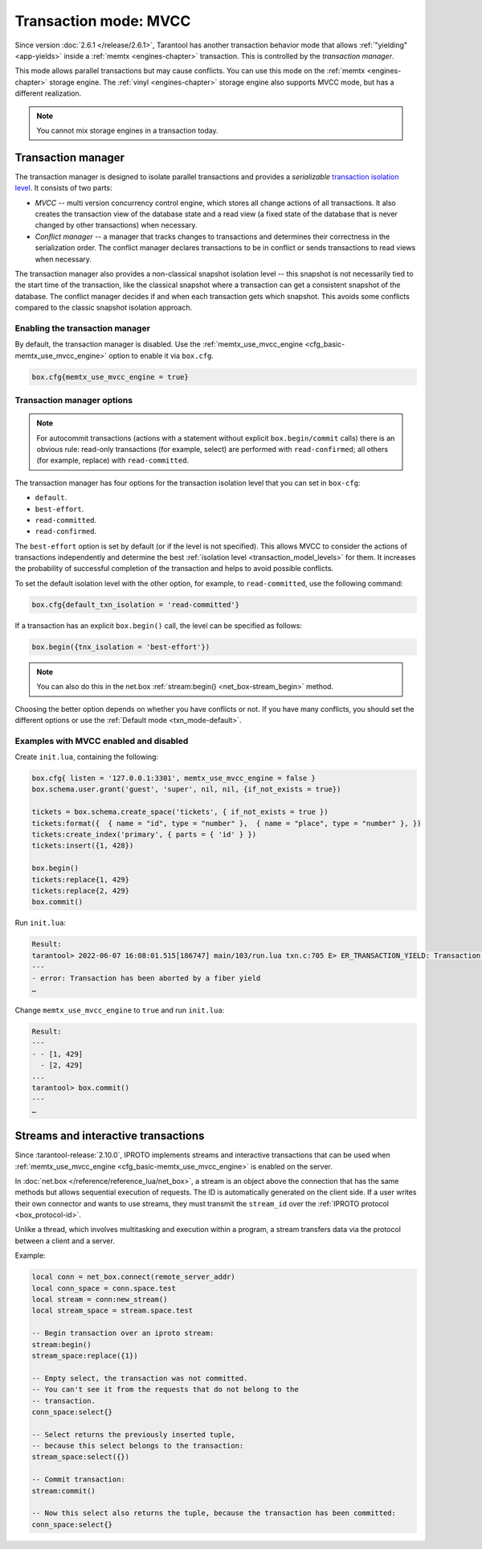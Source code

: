 ..  _txn_mode_transaction-manager:

Transaction mode: MVCC
======================

Since version :doc:`2.6.1 </release/2.6.1>`,
Tarantool has another transaction behavior mode that
allows :ref:`"yielding" <app-yields>` inside a :ref:`memtx <engines-chapter>` transaction. 
This is controlled by the *transaction manager*.


This mode allows parallel transactions but may cause conflicts.
You can use this mode on the :ref:`memtx <engines-chapter>` storage engine. 
The :ref:`vinyl <engines-chapter>` storage engine also supports MVCC mode, 
but has a different realization.

..  note::

    You cannot mix storage engines in a transaction today.

..  _txn_mode_mvcc-tnx-manager:

Transaction manager
-------------------

The transaction manager is designed to isolate parallel transactions
and provides a *serializable* 
`transaction isolation level <https://en.wikipedia.org/wiki/Isolation_(database_systems)#Isolation_levels>`_.
It consists of two parts:

*   *MVCC* -- multi version concurrency control engine, which stores all change actions of all 
    transactions. It also creates the transaction view of the database state and a read view 
    (a fixed state of the database that is never changed by other transactions) when necessary.
    

*   *Conflict manager* -- a manager that tracks changes to transactions and determines their correctness
    in the serialization order. The conflict manager declares transactions to be in conflict 
    or sends transactions to read views when necessary.

The transaction manager also provides a non-classical snapshot isolation level -- this snapshot is not 
necessarily tied to the start time of the transaction, like the classical snapshot where a transaction 
can get a consistent snapshot of the database. The conflict manager decides if and when each transaction 
gets which snapshot. This avoids some conflicts compared to the classic snapshot isolation approach.

..  _txn_mode_mvcc-enabling:

Enabling the transaction manager
~~~~~~~~~~~~~~~~~~~~~~~~~~~~~~~~

By default, the transaction manager is disabled. Use the :ref:`memtx_use_mvcc_engine <cfg_basic-memtx_use_mvcc_engine>` 
option to enable it via ``box.cfg``.

..  code-block:: enabling

    box.cfg{memtx_use_mvcc_engine = true}
 

..  _txn_mode_mvcc-options:

Transaction manager options
~~~~~~~~~~~~~~~~~~~~~~~~~~~

..  note::

    For autocommit transactions (actions with a statement without explicit ``box.begin/commit`` calls) 
    there is an obvious rule: read-only transactions (for example, select) are performed with ``read-confirmed``; 
    all others (for example, replace) with ``read-committed``.


The transaction manager has four options for the transaction isolation level that you can set in ``box-cfg``:

*   ``default``.

*   ``best-effort``.

*   ``read-committed``.

*   ``read-confirmed``.

The ``best-effort`` option is set by default (or if the level is not specified). 
This allows MVCC to consider the actions of transactions independently and determine the 
best :ref:`isolation level <transaction_model_levels>` for them. It increases the probability 
of successful completion of the transaction and helps to avoid possible conflicts. 

To set the default isolation level with the other option, for example, 
to ``read-committed``, use the following command:

..  code-block:: default_txn_isolation_level

    box.cfg{default_txn_isolation = 'read-committed'}
 

If a transaction has an explicit ``box.begin()`` call, the level can be
specified as follows:

..  code-block:: txn_isolation_level

    box.begin({tnx_isolation = 'best-effort'})

..  note::

    You can also do this in the net.box :ref:`stream:begin() <net_box-stream_begin>` method.


Choosing the better option depends on whether you have conflicts or not. 
If you have many conflicts, you should set the different options or use 
the :ref:`Default mode <txn_mode-default>`.


..  _txn_mode_mvcc-examples:

Examples with MVCC enabled and disabled
~~~~~~~~~~~~~~~~~~~~~~~~~~~~~~~~~~~~~~~

Create ``init.lua``, containing the following:

..  code-block:: init.lua

    box.cfg{ listen = '127.0.0.1:3301', memtx_use_mvcc_engine = false }
    box.schema.user.grant('guest', 'super', nil, nil, {if_not_exists = true})

    tickets = box.schema.create_space('tickets', { if_not_exists = true })
    tickets:format({  { name = "id", type = "number" },  { name = "place", type = "number" }, })  
    tickets:create_index('primary', { parts = { 'id' } })
    tickets:insert({1, 428})
    
    box.begin()
    tickets:replace{1, 429}
    tickets:replace{2, 429}
    box.commit()

Run ``init.lua``:

..  code-block:: false
    
    Result: 
    tarantool> 2022-06-07 16:08:01.515[186747] main/103/run.lua txn.c:705 E> ER_TRANSACTION_YIELD: Transaction has been aborted by a fiber yield
    ---
    - error: Transaction has been aborted by a fiber yield
    …

Change ``memtx_use_mvcc_engine`` to ``true`` and run ``init.lua``:

..  code-block:: true
    
    Result:
    ---
    - - [1, 429]
      - [2, 429]
    ...
    tarantool> box.commit()
    ---
    …

..  _txn_mode_stream-interactive-transactions:

Streams and interactive transactions
------------------------------------

Since :tarantool-release:`2.10.0`, IPROTO implements streams and interactive 
transactions that can be used when :ref:`memtx_use_mvcc_engine <cfg_basic-memtx_use_mvcc_engine>`
is enabled on the server.

..  glossary::

    Stream
        A stream supports multiplexing several transactions over one connection. 
        Each stream has its own identifier, which is unique within the connection.
        All requests with the same non-zero stream ID belong to the same stream.
        All requests in a stream are executed strictly sequentially. 
        This allows the implementation of
        :term:`interactive transactions <interactive transaction>`.
        If the stream ID of a request is ``0``, it does not belong to any stream and is 
        processed in the old way.


In :doc:`net.box </reference/reference_lua/net_box>`, a stream is an object above 
the connection that has the same methods but allows sequential execution of requests.
The ID is automatically generated on the client side.
If a user writes their own connector and wants to use streams, 
they must transmit the ``stream_id`` over the :ref:`IPROTO protocol <box_protocol-id>`.

Unlike a thread, which involves multitasking and execution within a program,
a stream transfers data via the protocol between a client and a server.

..  glossary::

    Interactive transaction
        An interactive transaction is one that does not need to be sent in a single request.
        There are multiple ways to begin, commit, and roll back a transaction, and they can be mixed. 
        You can use :ref:`stream:begin() <net_box-stream_begin>`, :ref:`stream:commit() <net_box-stream_commit>`, 
        :ref:`stream:rollback() <net_box-stream_rollback>` or the appropriate stream methods 
        -- ``call``, ``eval``, or ``execute`` -- using the SQL transaction syntax. 

Example:

..  code-block:: lua

    local conn = net_box.connect(remote_server_addr)
    local conn_space = conn.space.test
    local stream = conn:new_stream()
    local stream_space = stream.space.test

    -- Begin transaction over an iproto stream:
    stream:begin()
    stream_space:replace({1})

    -- Empty select, the transaction was not committed.
    -- You can't see it from the requests that do not belong to the
    -- transaction.
    conn_space:select{}

    -- Select returns the previously inserted tuple,
    -- because this select belongs to the transaction:
    stream_space:select({})

    -- Commit transaction:
    stream:commit()

    -- Now this select also returns the tuple, because the transaction has been committed:
    conn_space:select{}



